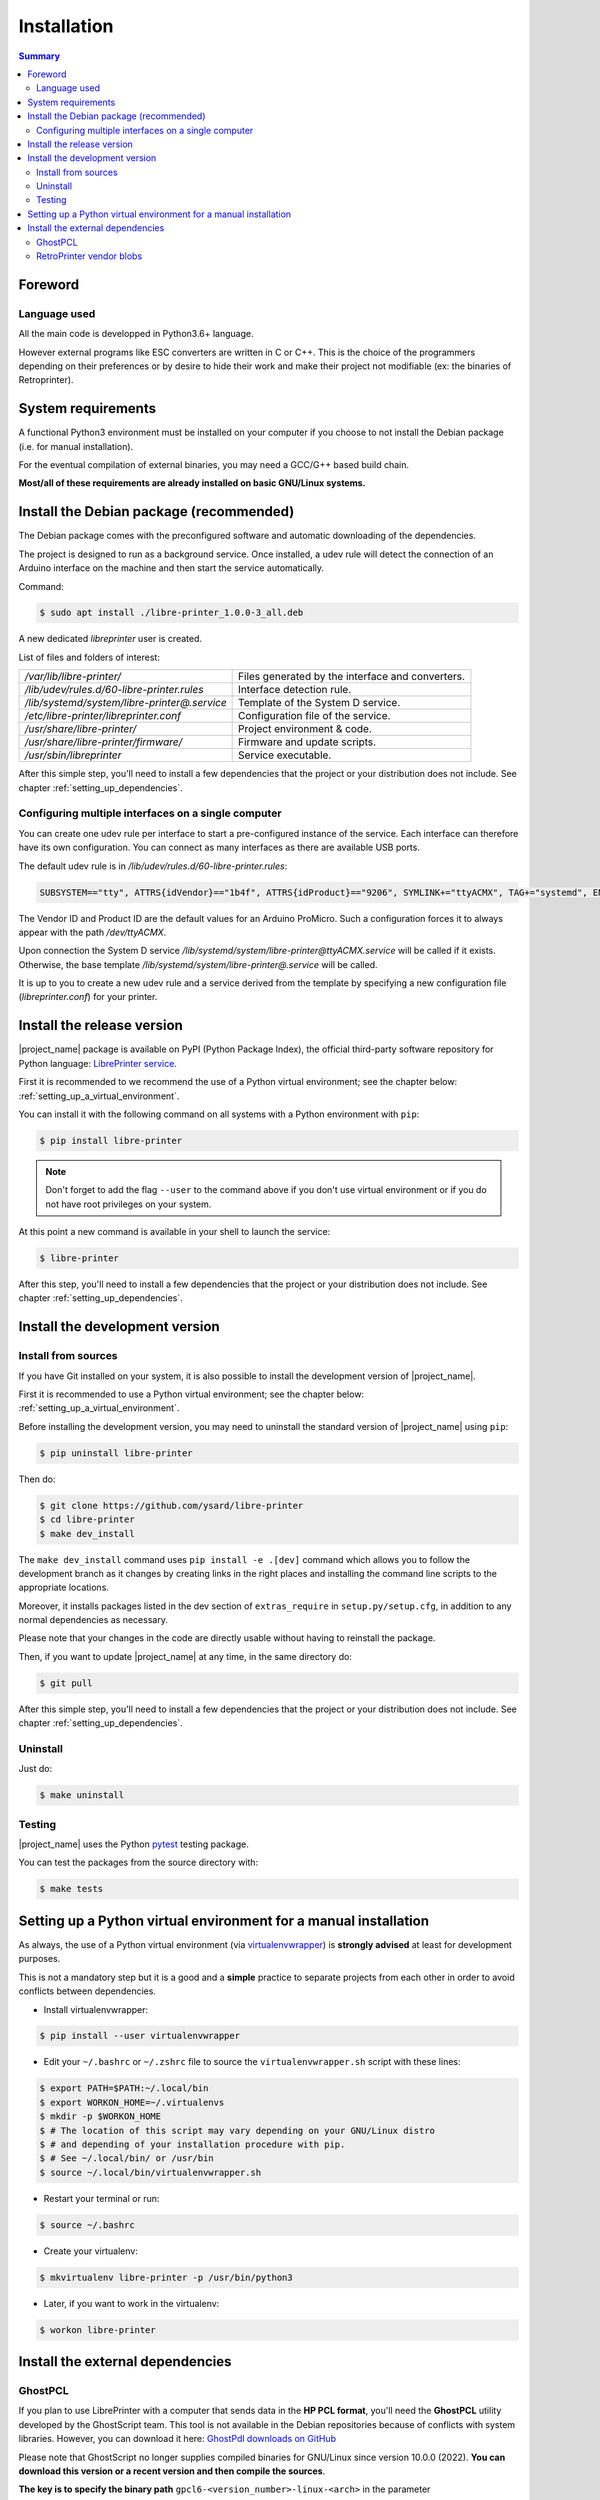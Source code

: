 .. _installation:

Installation
============

.. contents:: Summary
    :depth: 2
    :local:
    :backlinks: top

Foreword
--------

Language used
~~~~~~~~~~~~~

All the main code is developped in Python3.6+ language.

However external programs like ESC converters are written in C or C++.
This is the choice of the programmers depending on their preferences or by desire to
hide their work and make their project not modifiable (ex: the binaries of Retroprinter).


System requirements
-------------------

A functional Python3 environment must be installed on your computer if you
choose to not install the Debian package (i.e. for manual installation).

For the eventual compilation of external binaries, you may need a GCC/G++ based build chain.

**Most/all of these requirements are already installed on basic GNU/Linux systems.**


Install the Debian package (recommended)
----------------------------------------

The Debian package comes with the preconfigured software and automatic
downloading of the dependencies.

The project is designed to run as a background service.
Once installed, a udev rule will detect the connection of an Arduino interface
on the machine and then start the service automatically.

Command:

.. code-block:: bash

    $ sudo apt install ./libre-printer_1.0.0-3_all.deb

A new dedicated `libreprinter` user is created.

List of files and folders of interest:

============================================ =================================================
`/var/lib/libre-printer/`                    Files generated by the interface and converters.
`/lib/udev/rules.d/60-libre-printer.rules`   Interface detection rule.
`/lib/systemd/system/libre-printer@.service` Template of the System D service.
`/etc/libre-printer/libreprinter.conf`       Configuration file of the service.
`/usr/share/libre-printer/`                  Project environment & code.
`/usr/share/libre-printer/firmware/`         Firmware and update scripts.
`/usr/sbin/libreprinter`                     Service executable.
============================================ =================================================

After this simple step, you'll need to install a few dependencies that
the project or your distribution does not include. See chapter :ref:`setting_up_dependencies`.


.. _setting_up_multiple_printers:

Configuring multiple interfaces on a single computer
~~~~~~~~~~~~~~~~~~~~~~~~~~~~~~~~~~~~~~~~~~~~~~~~~~~~

You can create one udev rule per interface to start a pre-configured instance of
the service. Each interface can therefore have its own configuration.
You can connect as many interfaces as there are available USB ports.

The default udev rule is in `/lib/udev/rules.d/60-libre-printer.rules`:

.. code-block::

    SUBSYSTEM=="tty", ATTRS{idVendor}=="1b4f", ATTRS{idProduct}=="9206", SYMLINK+="ttyACMX", TAG+="systemd", ENV{SYSTEMD_WANTS}="libre-printer@ttyACMX.service"

The Vendor ID and Product ID are the default values for an Arduino
ProMicro. Such a configuration forces it to always appear with the path
`/dev/ttyACMX`.

Upon connection the System D service `/lib/systemd/system/libre-printer@ttyACMX.service`
will be called if it exists. Otherwise, the base template `/lib/systemd/system/libre-printer@.service`
will be called.

It is up to you to create a new udev rule and a service derived from the template
by specifying a new configuration file (`libreprinter.conf`) for your printer.


Install the release version
---------------------------

|project_name| package is available on PyPI (Python Package Index), the official
third-party software repository for Python language:
`LibrePrinter service <https://pypi.python.org/pypi/libre-printer>`_.

First it is recommended to we recommend the use of a Python virtual environment;
see the chapter below: :ref:`setting_up_a_virtual_environment`.

You can install it with the following command on all systems with a Python environment with ``pip``:

.. code-block:: bash

   $ pip install libre-printer

.. note:: Don't forget to add the flag ``--user`` to the command above if you don't use
   virtual environment or if you do not have root privileges on your system.


At this point a new command is available in your shell to launch the service:

.. code-block:: bash

    $ libre-printer

After this step, you'll need to install a few dependencies that
the project or your distribution does not include. See chapter :ref:`setting_up_dependencies`.


.. _install_dev_version:

Install the development version
-------------------------------

Install from sources
~~~~~~~~~~~~~~~~~~~~

If you have Git installed on your system, it is also possible to install the development
version of |project_name|.

First it is recommended to use a Python virtual environment;
see the chapter below: :ref:`setting_up_a_virtual_environment`.

Before installing the development version, you may need to uninstall the standard version
of |project_name| using ``pip``:

.. code-block:: bash

   $ pip uninstall libre-printer

Then do:

.. code-block:: bash

   $ git clone https://github.com/ysard/libre-printer
   $ cd libre-printer
   $ make dev_install


The ``make dev_install`` command uses ``pip install -e .[dev]`` command which allows
you to follow the development branch as it changes by creating links in the right places
and installing the command line scripts to the appropriate locations.

Moreover, it installs packages listed in the dev section of ``extras_require`` in
``setup.py/setup.cfg``, in addition to any normal dependencies as necessary.

Please note that your changes in the code are directly usable without having to reinstall the package.

Then, if you want to update |project_name| at any time, in the same directory do:

.. code-block:: bash

   $ git pull

After this simple step, you'll need to install a few dependencies that
the project or your distribution does not include. See chapter :ref:`setting_up_dependencies`.


Uninstall
~~~~~~~~~

Just do:

.. code-block:: bash

   $ make uninstall


Testing
~~~~~~~

|project_name| uses the Python `pytest <https://pytest.org/>`_ testing package.

You can test the packages from the source directory with:

.. code-block:: bash

   $ make tests


.. _setting_up_a_virtual_environment:

Setting up a Python virtual environment for a manual installation
-----------------------------------------------------------------

As always, the use of a Python virtual environment
(via `virtualenvwrapper <https://docs.python-guide.org/dev/virtualenvs/>`_) is **strongly advised**
at least for development purposes.

This is not a mandatory step but it is a good and a **simple** practice to separate projects
from each other in order to avoid conflicts between dependencies.

* Install virtualenvwrapper:

.. code-block:: bash

   $ pip install --user virtualenvwrapper

* Edit your ``~/.bashrc`` or ``~/.zshrc`` file to source the ``virtualenvwrapper.sh`` script with these lines:

.. code-block:: bash

   $ export PATH=$PATH:~/.local/bin
   $ export WORKON_HOME=~/.virtualenvs
   $ mkdir -p $WORKON_HOME
   $ # The location of this script may vary depending on your GNU/Linux distro
   $ # and depending of your installation procedure with pip.
   $ # See ~/.local/bin/ or /usr/bin
   $ source ~/.local/bin/virtualenvwrapper.sh

* Restart your terminal or run:

.. code-block:: bash

   $ source ~/.bashrc

* Create your virtualenv:

.. code-block:: bash

   $ mkvirtualenv libre-printer -p /usr/bin/python3

* Later, if you want to work in the virtualenv:

.. code-block:: bash

   $ workon libre-printer


.. _setting_up_dependencies:

Install the external dependencies
---------------------------------

GhostPCL
~~~~~~~~

If you plan to use LibrePrinter with a computer that sends data in the
**HP PCL format**, you'll need the **GhostPCL** utility developed by the GhostScript team.
This tool is not available in the Debian repositories because of conflicts with
system libraries. However, you can download it here:
`GhostPdl downloads on GitHub <https://github.com/ArtifexSoftware/ghostpdl-downloads/releases>`_

Please note that GhostScript no longer supplies compiled binaries for GNU/Linux
since version 10.0.0 (2022).
**You can download this version or a recent version and then compile the sources**.

**The key is to specify the binary path** ``gpcl6-<version_number>-linux-<arch>``
in the parameter ``pcl_converter_path`` of the config file ``libreprinter.conf``.

Compiling sources is easy; First download and extract the archive (for example:
``ghostpdl-10.03.1.tar.xz``), then:

.. code-block:: bash

   $ ./configure
   $ make -j 2
   $ make install # Will install the binaries in /usr/local by default


RetroPrinter vendor blobs
~~~~~~~~~~~~~~~~~~~~~~~~~

TBR
